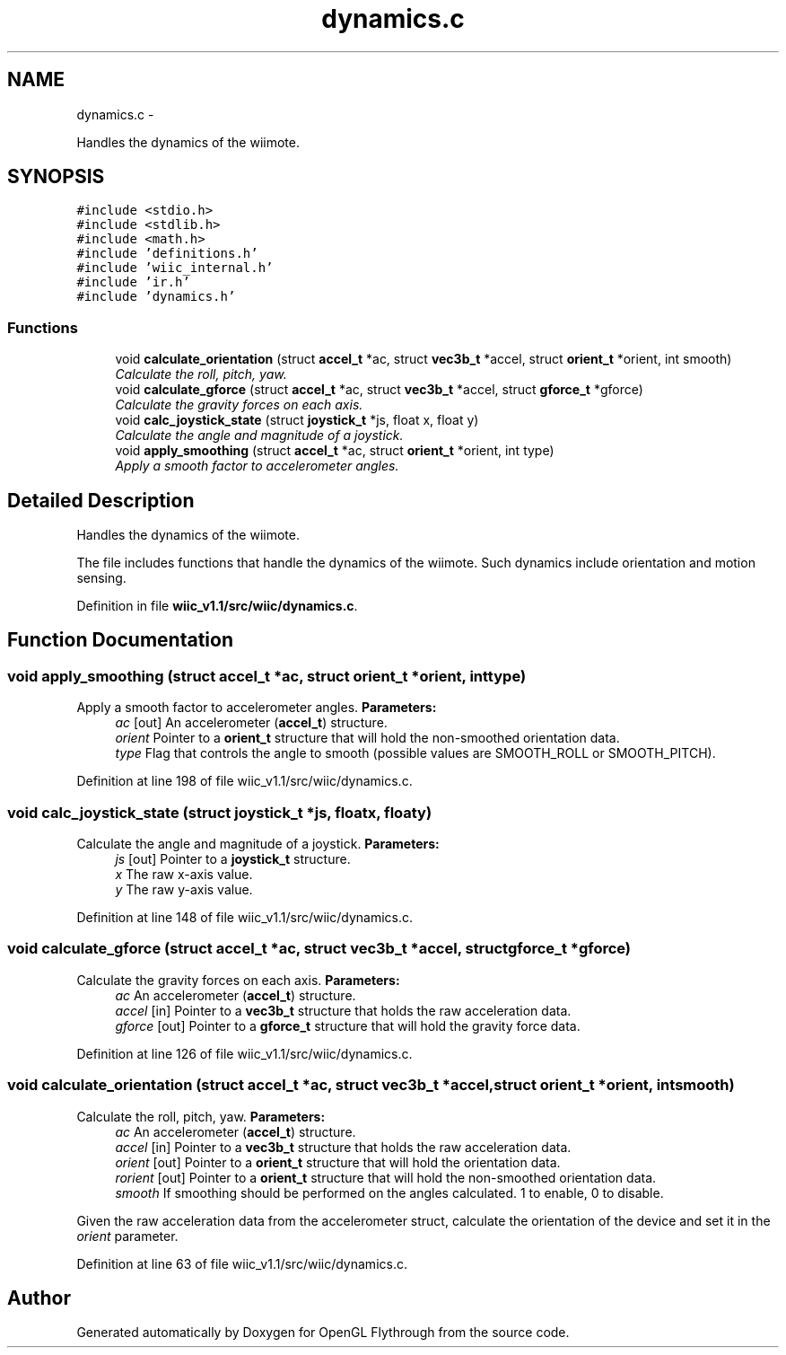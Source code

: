 .TH "dynamics.c" 3 "Sat Dec 1 2012" "Version 001" "OpenGL Flythrough" \" -*- nroff -*-
.ad l
.nh
.SH NAME
dynamics.c \- 
.PP
Handles the dynamics of the wiimote\&.  

.SH SYNOPSIS
.br
.PP
\fC#include <stdio\&.h>\fP
.br
\fC#include <stdlib\&.h>\fP
.br
\fC#include <math\&.h>\fP
.br
\fC#include 'definitions\&.h'\fP
.br
\fC#include 'wiic_internal\&.h'\fP
.br
\fC#include 'ir\&.h'\fP
.br
\fC#include 'dynamics\&.h'\fP
.br

.SS "Functions"

.in +1c
.ti -1c
.RI "void \fBcalculate_orientation\fP (struct \fBaccel_t\fP *ac, struct \fBvec3b_t\fP *accel, struct \fBorient_t\fP *orient, int smooth)"
.br
.RI "\fICalculate the roll, pitch, yaw\&. \fP"
.ti -1c
.RI "void \fBcalculate_gforce\fP (struct \fBaccel_t\fP *ac, struct \fBvec3b_t\fP *accel, struct \fBgforce_t\fP *gforce)"
.br
.RI "\fICalculate the gravity forces on each axis\&. \fP"
.ti -1c
.RI "void \fBcalc_joystick_state\fP (struct \fBjoystick_t\fP *js, float x, float y)"
.br
.RI "\fICalculate the angle and magnitude of a joystick\&. \fP"
.ti -1c
.RI "void \fBapply_smoothing\fP (struct \fBaccel_t\fP *ac, struct \fBorient_t\fP *orient, int type)"
.br
.RI "\fIApply a smooth factor to accelerometer angles\&. \fP"
.in -1c
.SH "Detailed Description"
.PP 
Handles the dynamics of the wiimote\&. 

The file includes functions that handle the dynamics of the wiimote\&. Such dynamics include orientation and motion sensing\&. 
.PP
Definition in file \fBwiic_v1\&.1/src/wiic/dynamics\&.c\fP\&.
.SH "Function Documentation"
.PP 
.SS "void apply_smoothing (struct \fBaccel_t\fP *ac, struct \fBorient_t\fP *orient, inttype)"

.PP
Apply a smooth factor to accelerometer angles\&. \fBParameters:\fP
.RS 4
\fIac\fP [out] An accelerometer (\fBaccel_t\fP) structure\&. 
.br
\fIorient\fP Pointer to a \fBorient_t\fP structure that will hold the non-smoothed orientation data\&. 
.br
\fItype\fP Flag that controls the angle to smooth (possible values are SMOOTH_ROLL or SMOOTH_PITCH)\&. 
.RE
.PP

.PP
Definition at line 198 of file wiic_v1\&.1/src/wiic/dynamics\&.c\&.
.SS "void calc_joystick_state (struct \fBjoystick_t\fP *js, floatx, floaty)"

.PP
Calculate the angle and magnitude of a joystick\&. \fBParameters:\fP
.RS 4
\fIjs\fP [out] Pointer to a \fBjoystick_t\fP structure\&. 
.br
\fIx\fP The raw x-axis value\&. 
.br
\fIy\fP The raw y-axis value\&. 
.RE
.PP

.PP
Definition at line 148 of file wiic_v1\&.1/src/wiic/dynamics\&.c\&.
.SS "void calculate_gforce (struct \fBaccel_t\fP *ac, struct \fBvec3b_t\fP *accel, struct \fBgforce_t\fP *gforce)"

.PP
Calculate the gravity forces on each axis\&. \fBParameters:\fP
.RS 4
\fIac\fP An accelerometer (\fBaccel_t\fP) structure\&. 
.br
\fIaccel\fP [in] Pointer to a \fBvec3b_t\fP structure that holds the raw acceleration data\&. 
.br
\fIgforce\fP [out] Pointer to a \fBgforce_t\fP structure that will hold the gravity force data\&. 
.RE
.PP

.PP
Definition at line 126 of file wiic_v1\&.1/src/wiic/dynamics\&.c\&.
.SS "void calculate_orientation (struct \fBaccel_t\fP *ac, struct \fBvec3b_t\fP *accel, struct \fBorient_t\fP *orient, intsmooth)"

.PP
Calculate the roll, pitch, yaw\&. \fBParameters:\fP
.RS 4
\fIac\fP An accelerometer (\fBaccel_t\fP) structure\&. 
.br
\fIaccel\fP [in] Pointer to a \fBvec3b_t\fP structure that holds the raw acceleration data\&. 
.br
\fIorient\fP [out] Pointer to a \fBorient_t\fP structure that will hold the orientation data\&. 
.br
\fIrorient\fP [out] Pointer to a \fBorient_t\fP structure that will hold the non-smoothed orientation data\&. 
.br
\fIsmooth\fP If smoothing should be performed on the angles calculated\&. 1 to enable, 0 to disable\&.
.RE
.PP
Given the raw acceleration data from the accelerometer struct, calculate the orientation of the device and set it in the \fIorient\fP parameter\&. 
.PP
Definition at line 63 of file wiic_v1\&.1/src/wiic/dynamics\&.c\&.
.SH "Author"
.PP 
Generated automatically by Doxygen for OpenGL Flythrough from the source code\&.

